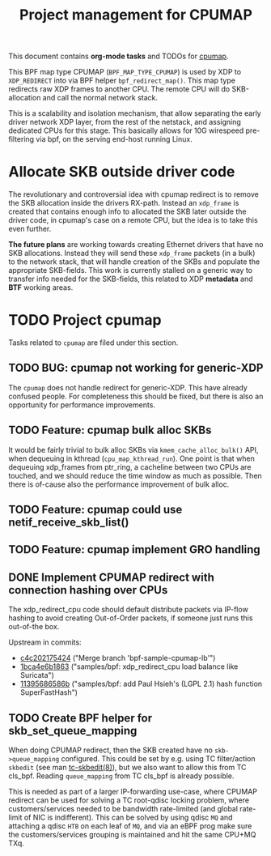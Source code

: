 # -*- fill-column: 76; -*-
#+TITLE: Project management for CPUMAP
#+CATEGORY: CPUMAP
#+OPTIONS: ^:nil

This document contains *org-mode tasks* and TODOs for [[https://github.com/torvalds/linux/blob/master/kernel/bpf/cpumap.c][cpumap]].

This BPF map type CPUMAP (=BPF_MAP_TYPE_CPUMAP=) is used by XDP to
=XDP_REDIRECT= into via BPF helper =bpf_redirect_map()=. This map type
redirects raw XDP frames to another CPU. The remote CPU will do
SKB-allocation and call the normal network stack.

This is a scalability and isolation mechanism, that allow separating the
early driver network XDP layer, from the rest of the netstack, and assigning
dedicated CPUs for this stage. This basically allows for 10G wirespeed
pre-filtering via bpf, on the serving end-host running Linux.

* Allocate SKB outside driver code

The revolutionary and controversial idea with cpumap redirect is to remove
the SKB allocation inside the drivers RX-path. Instead an =xdp_frame= is
created that contains enough info to allocated the SKB later outside the
driver code, in cpumap's case on a remote CPU, but the idea is to take this
even further.

*The future plans* are working towards creating Ethernet drivers that have
no SKB allocations. Instead they will send these =xdp_frame= packets (in a
bulk) to the network stack, that will handle creation of the SKBs and
populate the appropriate SKB-fields. This work is currently stalled on a
generic way to transfer info needed for the SKB-fields, this related to XDP
*metadata* and *BTF* working areas.

* TODO Project cpumap

Tasks related to =cpumap= are filed under this section.

** TODO BUG: cpumap not working for generic-XDP

The =cpumap= does not handle redirect for generic-XDP.  This have already
confused people.  For completeness this should be fixed, but there is also
an opportunity for performance improvements.

** TODO Feature: cpumap bulk alloc SKBs

It would be fairly trivial to bulk alloc SKBs via =kmem_cache_alloc_bulk()=
API, when dequeuing in kthread (=cpu_map_kthread_run=).  One point is that
when dequeuing xdp_frames from ptr_ring, a cacheline between two CPUs are
touched, and we should reduce the time window as much as possible.  Then
there is of-cause also the performance improvement of bulk alloc.

** TODO Feature: cpumap could use netif_receive_skb_list()

** TODO Feature: cpumap implement GRO handling

** DONE Implement CPUMAP redirect with connection hashing over CPUs
CLOSED: [2018-08-10 Fri]

The xdp_redirect_cpu code should default distribute packets via IP-flow
hashing to avoid creating Out-of-Order packets, if someone just runs this
out-of-the box.

Upstream in commits:
- [[https://git.kernel.org/torvalds/c/c4c202175424][c4c202175424]] ("Merge branch 'bpf-sample-cpumap-lb'")
- [[https://git.kernel.org/torvalds/c/1bca4e6b1863][1bca4e6b1863]] ("samples/bpf: xdp_redirect_cpu load balance like Suricata")
- [[https://git.kernel.org/torvalds/c/11395686586b][11395686586b]] ("samples/bpf: add Paul Hsieh's (LGPL 2.1) hash function SuperFastHash")

** TODO Create BPF helper for skb_set_queue_mapping

When doing CPUMAP redirect, then the SKB created have no =skb->queue_mapping=
configured. This could be set by e.g. using TC filter/action =skbedit= (see man
[[https://www.linux.org/docs/man8/tc-skbedit.html][tc-skbedit(8)]]), but we also want to allow this from TC cls_bpf. Reading
=queue_mapping= from TC cls_bpf is already possible.

This is needed as part of a larger IP-forwarding use-case, where CPUMAP redirect
can be used for solving a TC root-qdisc locking problem, where
customers/services needed to be bandwidth rate-limited (and global rate-limit of
NIC is indifferent). This can be solved by using qdisc =MQ= and attaching a
qdisc =HTB= on each leaf of =MQ=, and via an eBPF prog make sure the
customers/services grouping is maintained and hit the same CPU+MQ TXq.

